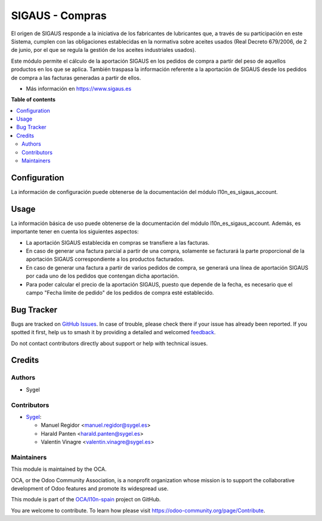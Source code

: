 ================
SIGAUS - Compras
================

.. 
   !!!!!!!!!!!!!!!!!!!!!!!!!!!!!!!!!!!!!!!!!!!!!!!!!!!!
   !! This file is generated by oca-gen-addon-readme !!
   !! changes will be overwritten.                   !!
   !!!!!!!!!!!!!!!!!!!!!!!!!!!!!!!!!!!!!!!!!!!!!!!!!!!!
   !! source digest: sha256:09fcd052c0b591452eaa9fb40b39d6be24c4b75e617476099bcb0db2b0a1ac5f
   !!!!!!!!!!!!!!!!!!!!!!!!!!!!!!!!!!!!!!!!!!!!!!!!!!!!

.. |badge1| image:: https://img.shields.io/badge/maturity-Beta-yellow.png
    :target: https://odoo-community.org/page/development-status
    :alt: Beta
.. |badge2| image:: https://img.shields.io/badge/licence-AGPL--3-blue.png
    :target: http://www.gnu.org/licenses/agpl-3.0-standalone.html
    :alt: License: AGPL-3
.. |badge3| image:: https://img.shields.io/badge/github-OCA%2Fl10n--spain-lightgray.png?logo=github
    :target: https://github.com/OCA/l10n-spain/tree/16.0/l10n_es_sigaus_purchase
    :alt: OCA/l10n-spain
.. |badge4| image:: https://img.shields.io/badge/weblate-Translate%20me-F47D42.png
    :target: https://translation.odoo-community.org/projects/l10n-spain-16-0/l10n-spain-16-0-l10n_es_sigaus_purchase
    :alt: Translate me on Weblate
.. |badge5| image:: https://img.shields.io/badge/runboat-Try%20me-875A7B.png
    :target: https://runboat.odoo-community.org/builds?repo=OCA/l10n-spain&target_branch=16.0
    :alt: Try me on Runboat

|badge1| |badge2| |badge3| |badge4| |badge5|

El origen de SIGAUS responde a la iniciativa de los fabricantes de lubricantes que, a
través de su participación en este Sistema, cumplen con las obligaciones establecidas
en la normativa sobre aceites usados (Real Decreto 679/2006, de 2 de junio, por el que
se regula la gestión de los aceites industriales usados).

Este módulo permite el cálculo de la aportación SIGAUS en los pedidos de compra a
partir del peso de aquellos productos en los que se aplica. También traspasa la
información referente a la aportación de SIGAUS desde los pedidos de compra a las
facturas generadas a partir de ellos.

* Más información en https://www.sigaus.es

**Table of contents**

.. contents::
   :local:

Configuration
=============

La información de configuración puede obtenerse de la documentación del módulo
l10n_es_sigaus_account.

Usage
=====

La información básica de uso puede obtenerse de la documentación del módulo
l10n_es_sigaus_account. Además, es importante tener en cuenta los siguientes
aspectos:

* La aportación SIGAUS establecida en compras se transfiere a las facturas.

* En caso de generar una factura parcial a partir de una compra, solamente se facturará
  la parte proporcional de la aportación SIGAUS correspondiente a los productos
  facturados.

* En caso de generar una factura a partir de varios pedidos de compra, se generará una
  línea de aportación SIGAUS por cada uno de los pedidos que contengan dicha aportación.

* Para poder calcular el precio de la aportación SIGAUS, puesto que depende de la
  fecha, es necesario que el campo "Fecha límite de pedido" de los pedidos de compra
  esté establecido.

Bug Tracker
===========

Bugs are tracked on `GitHub Issues <https://github.com/OCA/l10n-spain/issues>`_.
In case of trouble, please check there if your issue has already been reported.
If you spotted it first, help us to smash it by providing a detailed and welcomed
`feedback <https://github.com/OCA/l10n-spain/issues/new?body=module:%20l10n_es_sigaus_purchase%0Aversion:%2016.0%0A%0A**Steps%20to%20reproduce**%0A-%20...%0A%0A**Current%20behavior**%0A%0A**Expected%20behavior**>`_.

Do not contact contributors directly about support or help with technical issues.

Credits
=======

Authors
~~~~~~~

* Sygel

Contributors
~~~~~~~~~~~~

* `Sygel <https://sygel.es>`_:

  * Manuel Regidor <manuel.regidor@sygel.es>
  * Harald Panten <harald.panten@sygel.es>
  * Valentín Vinagre <valentin.vinagre@sygel.es>

Maintainers
~~~~~~~~~~~

This module is maintained by the OCA.

.. image:: https://odoo-community.org/logo.png
   :alt: Odoo Community Association
   :target: https://odoo-community.org

OCA, or the Odoo Community Association, is a nonprofit organization whose
mission is to support the collaborative development of Odoo features and
promote its widespread use.

This module is part of the `OCA/l10n-spain <https://github.com/OCA/l10n-spain/tree/16.0/l10n_es_sigaus_purchase>`_ project on GitHub.

You are welcome to contribute. To learn how please visit https://odoo-community.org/page/Contribute.

